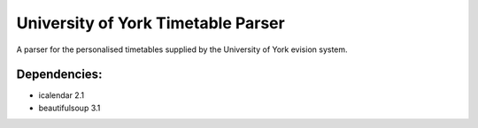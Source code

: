 ===================================
University of York Timetable Parser
===================================

A parser for the personalised timetables supplied by the University of York evision system.

Dependencies:
-------------

* icalendar 2.1
* beautifulsoup 3.1
